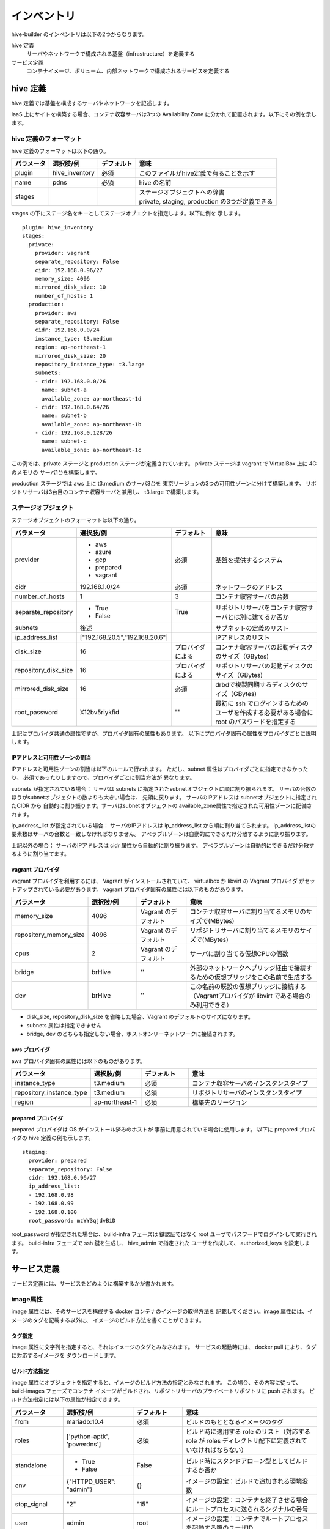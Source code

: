 ====================
インベントリ
====================
hive-builder のインベントリは以下の2つからなります。

hive 定義
  サーバやネットワークで構成される基盤（infrastructure）を定義する

サービス定義
  コンテナイメージ、ボリューム、内部ネットワークで構成されるサービスを定義する

.. _defineHive:

hive 定義
====================
hive 定義では基盤を構成するサーバやネットワークを記述します。

IaaS 上にサイトを構築する場合、コンテナ収容サーバは3つの Availability Zone
に分かれて配置されます。以下にその例を示します。

.. image:: imgs/infra.png
   :align: center


hive 定義のフォーマット
---------------------------
hive 定義のフォーマットは以下の通り。

============  ==============  ============  ================================================
パラメータ    選択肢/例       デフォルト    意味
============  ==============  ============  ================================================
plugin        hive_inventory  必須          このファイルがhive定義で有ることを示す
name          pdns            必須          hive の名前
stages        ..              ..            | ステージオブジェクトへの辞書
                                            | private, staging, production の3つが定義できる
============  ==============  ============  ================================================

stages の下にステージ名をキーとしてステージオブエクトを指定します。以下に例を
示します。

::

  plugin: hive_inventory
  stages:
    private:
      provider: vagrant
      separate_repository: False
      cidr: 192.168.0.96/27
      memory_size: 4096
      mirrored_disk_size: 10
      number_of_hosts: 1
    production:
      provider: aws
      separate_repository: False
      cidr: 192.168.0.0/24
      instance_type: t3.medium
      region: ap-northeast-1
      mirrored_disk_size: 20
      repository_instance_type: t3.large
      subnets:
      - cidr: 192.168.0.0/26
        name: subnet-a
        available_zone: ap-northeast-1d
      - cidr: 192.168.0.64/26
        name: subnet-b
        available_zone: ap-northeast-1b
      - cidr: 192.168.0.128/26
        name: subnet-c
        available_zone: ap-northeast-1c

この例では、private ステージと production ステージが定義されています。
private ステージは vagrant で VirtualBox 上に 4G のメモリの
サーバ1台を構築します。

production ステージでは aws 上に t3.medium のサーバ3台を
東京リージョンの3つの可用性ゾーンに分けて構築します。
リポジトリサーバは3台目のコンテナ収容サーバと兼用し、
t3.large で構築します。

ステージオブジェクト
-----------------------------
ステージオブジェクトのフォーマットは以下の通り。

..  list-table::
    :widths: 18 18 18 50
    :header-rows: 1

    * - パラメータ
      - 選択肢/例
      - デフォルト
      - 意味
    * - provider
      - - aws
        - azure
        - gcp
        - prepared
        - vagrant
      - 必須
      - 基盤を提供するシステム
    * - cidr
      - 192.168.1.0/24
      - 必須
      - ネットワークのアドレス
    * - number_of_hosts
      - 1
      - 3
      - コンテナ収容サーバの台数
    * - separate_repository
      - - True
        - False
      - True
      - リポジトリサーバをコンテナ収容サーバとは別に建てるか否か
    * - subnets
      - 後述
      -
      - サブネットの定義のリスト
    * - ip_address_list
      - ["192.168.20.5","192.168.20.6"]
      -
      - IPアドレスのリスト
    * - disk_size
      - 16
      - プロバイダによる
      - コンテナ収容サーバの起動ディスクのサイズ（GBytes)
    * - repository_disk_size
      - 16
      - プロバイダによる
      - リポジトリサーバの起動ディスクのサイズ（GBytes)
    * - mirrored_disk_size
      - 16
      - 必須
      - drbdで複製同期するディスクのサイズ（GBytes)
    * - root_password
      - X12bv5riykfid
      - ""
      - 最初に ssh でログインするためのユーザを作成する必要がある場合に root のパスワードを指定する


上記はプロバイダ共通の属性ですが、プロバイダ固有の属性もあります。
以下にプロバイダ固有の属性をプロバイダごとに説明します。

IPアドレスと可用性ゾーンの割当
^^^^^^^^^^^^^^^^^^^^^^^^^^^^^^^^^^^^
IPアドレスと可用性ゾーンの割当は以下のルールで行われます。
ただし、subnet 属性はプロバイダごとに指定できなかったり、
必須であったりしますので、プロバイダごとに割当方法が
異なります。

subnets が指定されている場合：
サーバは subnets に指定されたsubnetオブジェクトに順に割り振られます。
サーバの台数のほうがsubnetオブジェクトの数よりも大きい場合は、
先頭に戻ります。
サーバのIPアドレスは subnetオブジェクトに指定されたCIDR から
自動的に割り振ります。サーバはsubnetオブジェクトの
available_zone属性で指定された可用性ゾーンに配備されます。

ip_address_list が指定されている場合：
サーバのIPアドレスは ip_address_list から順に割り当てられます。
ip_address_listの要素数はサーバの台数と一致しなければなりません。
アベラブルゾーンは自動的にできるだけ分散するように割り振ります。

上記以外の場合：
サーバのIPアドレスは cidr 属性から自動的に割り振ります。
アベラブルゾーンは自動的にできるだけ分散するように割り当てます。


vagrant プロバイダ
^^^^^^^^^^^^^^^^^^^
vagrant プロバイダを利用するには、 Vagrant がインストールされていて、 virtualbox か libvirt の Vagrant プロバイダ
がセットアップされている必要があります。
vagrant プロバイダ固有の属性には以下のものがあります。

..  list-table::
    :widths: 18 18 18 50
    :header-rows: 1

    * - パラメータ
      - 選択肢/例
      - デフォルト
      - 意味
    * - memory_size
      - 4096
      - Vagrant のデフォルト
      - コンテナ収容サーバに割り当てるメモリのサイズで(MBytes)
    * - repository_memory_size
      - 4096
      - Vagrant のデフォルト
      - リポジトリサーバに割り当てるメモリのサイズで(MBytes)
    * - cpus
      - 2
      - Vagrant のデフォルト
      - サーバに割り当てる仮想CPUの個数
    * - bridge
      - brHive
      - ''
      - 外部のネットワークへブリッジ経由で接続するための仮想ブリッジをこの名前で生成する
    * - dev
      - brHive
      - ''
      - この名前の既設の仮想ブリッジに接続する（Vagrantプロバイダが libvirt である場合のみ利用できる）

- disk_size, repository_disk_size を省略した場合、Vagrant のデフォルトのサイズになります。
- subnets 属性は指定できません
- bridge, dev のどちらも指定しない場合、ホストオンリーネットワークに接続されます。


aws プロバイダ
^^^^^^^^^^^^^^^^^^^
aws プロバイダ固有の属性には以下のものがあります。

..  list-table::
    :widths: 18 18 18 50
    :header-rows: 1

    * - パラメータ
      - 選択肢/例
      - デフォルト
      - 意味
    * - instance_type
      - t3.medium
      - 必須
      - コンテナ収容サーバのインスタンスタイプ
    * - repository_instance_type
      - t3.medium
      - 必須
      - リポジトリサーバのインスタンスタイプ
    * - region
      - ap-northeast-1
      - 必須
      - 構築先のリージョン

prepared プロバイダ
^^^^^^^^^^^^^^^^^^^
prepared プロバイダは OS がインストール済みのホストが
事前に用意されている場合に使用します。
以下に prepared プロバイダの hive 定義の例を示します。

::

  staging:
    provider: prepared
    separate_repository: False
    cidr: 192.168.0.96/27
    ip_address_list:
    - 192.168.0.98
    - 192.168.0.99
    - 192.168.0.100
    root_password: mzYY3qjdvBiD

root_password が指定された場合は、build-infra フェーズは
鍵認証ではなく root ユーザでパスワードでログインして実行されます。
build-infra フェーズで ssh 鍵を生成し、 hive_admin で指定された
ユーザを作成して、 authorized_keys を設定します。

.. 台数をへらす方法：リポジトリサーバの分割、1台だけで動作

サービス定義
====================
サービス定義には、サービスをどのように構築するかが書かれます。

image属性
-----------------------------

image 属性には、そのサービスを構成する docker コンテナのイメージの取得方法を
記載してください。image 属性には、イメージのタグを記載する以外に、
イメージのビルド方法を書くことができます。

タグ指定
^^^^^^^^^^^^^^^^^^^
image 属性に文字列を指定すると、それはイメージのタグとみなされます。
サービスの起動時には、 docker pull により、タグに対応するイメージを
ダウンロードします。

ビルド方法指定
^^^^^^^^^^^^^^^^^^^
image 属性にオブジェクトを指定すると、イメージのビルド方法の指定とみなされます。
この場合、その内容に従って、 build-images フェーズでコンテナ
イメージがビルドされ、リポジトリサーバのプライベートリポジトリに push されます。
ビルド方法指定には以下の属性が指定できます。


..  list-table::
    :widths: 18 18 18 50
    :header-rows: 1

    * - パラメータ
      - 選択肢/例
      - デフォルト
      - 意味
    * - from
      - mariadb:10.4
      - 必須
      - ビルドのもととなるイメージのタグ
    * - roles
      - ['python-aptk', 'powerdns']
      - 必須
      - ビルド時に適用する role のリスト（対応する role が roles ディレクトリ配下に定義されていなければならない）
    * - standalone
      - - True
        - False
      - False
      - ビルド時にスタンドアローン型としてビルドするか否か
    * - env
      - {"HTTPD_USER": "admin"}
      - {}
      - イメージの設定：ビルドで追加される環境変数
    * - stop_signal
      - "2"
      - "15"
      - イメージの設定：コンテナを終了させる場合にルートプロセスに送られるシグナルの番号
    * - user
      - admin
      - root
      - イメージの設定：コンテナでルートプロセスを起動する際のユーザID
    * - working_dir
      - /home/admin
      - /
      - イメージの設定：コンテナでルートプロセスを起動する際の作業ディレクトリ
    * - entrypoint
      - /docker_entrypoint.sh
      - "[]"
      - イメージの設定：コンテナの entrypoint
    * - command
      - ["--api-port","5000"]
      - "[]"
      - イメージの設定：コンテナのデフォルト command
    * - privileged
      - - True
        - False
      - False
      - イメージの設定：コンテナのプロセスに特権を与えるか否か

ビルトインrole
^^^^^^^^^^^^^^^^^^^
python-aptk はビルトイン role であり、イメージのビルド時に role 定義を行わずに使用できます。
build-images フェーズでは、 ansible で中身を構築するため、
ビルド用に起動したコンテナに python がインストールされていなければなりません。
しかし、 ubuntu や alpine をベースとしたイメージには python がインストールされていないものが
多々あります。このような場合、ビルドの最初の roleとして python-aptk を指定してください。
python-aptk には以下のようにタスクが定義されており、ubuntu や alpine をベースとした
コンテナに python をインストールできます。

::

    - name: install python
      raw: if [ -x /usr/bin/apt-get ]; then (apt-get update && apt-get -y install python); else (apk update && apk add python); fi
      changed_when: False


スタンドアローン型とマイクロサービス型
^^^^^^^^^^^^^^^^^^^^^^^^^^^^^^^^^^^^^^^^

docker のコンテナはスタンドアローン型とマイクロサービス型の2種類に分類することができます。
どちらのイメージをビルドするかによって、ビルド時のコンテナのルートプロセスが
変わります。

=================== =================================================================================
型                  説明
=================== =================================================================================
スタンドアローン型  - centos:7 などスーパバイザ機能を持った OS のイメージをベースとして構築する
                    - 実行時には /sbin/init を起動する
                    - systemd により内部のプロセスが管理される
マイクロサービス型  - dockerhub のオフィシャルイメージをベースとして構築する
                    - ベースの OS はUbuntuやalpineなどの軽量 OS を採用する
                    - 実行時にはサービスを提供するプロセス1個を起動する
=================== =================================================================================

image属性の standalone 属性に True が指定されると、そのfrom に指定された
元イメージがスタンドアローン型であるとみなされます。
build-images フェーズでスタンドアローン型のコンテナをビルドする際は、
デフォルトのentrypoint, command でコンテナを起動します。
これにより、 /sbin/init が起動され、
コンテナに対して ansible を実行してイメージをビルドすることができます。

build-images フェーズでマイクロサービス型のコンテナをビルドする際は、
ルートプロセスとして、以下のような sleep をし続ける1行のシェルスクリプトが
起動されます。

::

     /bin/sh -c 'trap "kill %1" int;sleep 2400 &wait'

このコマンドでルートプロセスが 40分間sleepするため、その間に
コンテナに対して ansible 実行でき、イメージをビルドすることができます。

プライベートリポジトリ上のタグとイメージの共有
^^^^^^^^^^^^^^^^^^^^^^^^^^^^^^^^^^^^^^^^^^^^^^
build-images でビルドされたイメージはプライベートリポジトリに push
されます。このときのタグは、以下のようになります。

リポジトリサーバ名:5000/image_サービス名

例：separate_repository=True の production ステージの powerdns サービスのイメージの場合

::

    hive3.pdns:5000/image_powerdns

build-images でビルドするイメージを複数のサービスで共有するためには、
最初のサービス定義で image 属性にオブジェクトを指定してビルドし、
二個目以降のサービスではimage 属性にプライベートリポジトリ上のタグを
指定してイメージを参照する必要があります。

(サービス定義の他の属性については未執筆)